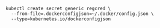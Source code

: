 #+BEGIN_SRC shell
kubectl create secret generic regcred \
  --from-file=.dockerconfigjson=~/.docker/config.json \
  --type=kubernetes.io/dockerconfigjson
#+END_SRC
